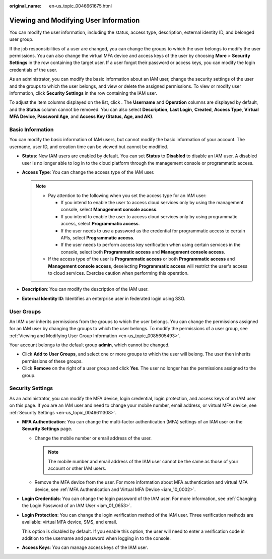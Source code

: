 :original_name: en-us_topic_0046661675.html

.. _en-us_topic_0046661675:

Viewing and Modifying User Information
======================================

You can modify the user information, including the status, access type, description, external identity ID, and belonged user group.

If the job responsibilities of a user are changed, you can change the groups to which the user belongs to modify the user permissions. You can also change the virtual MFA device and access keys of the user by choosing **More** > **Security Settings** in the row containing the target user. If a user forgot their password or access keys, you can modify the login credentials of the user.

As an administrator, you can modify the basic information about an IAM user, change the security settings of the user and the groups to which the user belongs, and view or delete the assigned permissions. To view or modify user information, click **Security Settings** in the row containing the IAM user.

To adjust the item columns displayed on the list, click |image1|. The **Username** and **Operation** columns are displayed by default, and the **Status** column cannot be removed. You can also select **Description**, **Last Login**, **Created**, **Access Type**, **Virtual MFA Device**, **Password Age**, and **Access Key (Status, Age, and AK)**.

.. _en-us_topic_0046661675__section1916211354916:

Basic Information
-----------------

You can modify the basic information of IAM users, but cannot modify the basic information of your account. The username, user ID, and creation time can be viewed but cannot be modified.

-  **Status**: New IAM users are enabled by default. You can set **Status** to **Disabled** to disable an IAM user. A disabled user is no longer able to log in to the cloud platform through the management console or programmatic access.

-  **Access Type**: You can change the access type of the IAM user.

   .. note::

      -  Pay attention to the following when you set the access type for an IAM user:

         -  If you intend to enable the user to access cloud services only by using the management console, select **Management console access**.
         -  If you intend to enable the user to access cloud services only by using programmatic access, select **Programmatic access**.
         -  If the user needs to use a password as the credential for programmatic access to certain APIs, select **Programmatic access**.
         -  If the user needs to perform access key verification when using certain services in the console, select both **Programmatic access** and **Management console access**.

      -  If the access type of the user is **Programmatic access** or both **Programmatic access** and **Management console access**, deselecting **Programmatic access** will restrict the user's access to cloud services. Exercise caution when performing this operation.

-  **Description**: You can modify the description of the IAM user.

-  .. _en-us_topic_0046661675__li13713193419317:

   **External Identity ID**: Identifies an enterprise user in federated login using SSO.

User Groups
-----------

An IAM user inherits permissions from the groups to which the user belongs. You can change the permissions assigned for an IAM user by changing the groups to which the user belongs. To modify the permissions of a user group, see :ref:`Viewing and Modifying User Group Information <en-us_topic_0085605493>`.

Your account belongs to the default group **admin**, which cannot be changed.

-  Click **Add to User Groups**, and select one or more groups to which the user will belong. The user then inherits permissions of these groups.
-  Click **Remove** on the right of a user group and click **Yes**. The user no longer has the permissions assigned to the group.

Security Settings
-----------------

As an administrator, you can modify the MFA device, login credential, login protection, and access keys of an IAM user on this page. If you are an IAM user and need to change your mobile number, email address, or virtual MFA device, see :ref:`Security Settings <en-us_topic_0046611308>`.

-  **MFA Authentication**: You can change the multi-factor authentication (MFA) settings of an IAM user on the **Security Settings** page.

   -  Change the mobile number or email address of the user.

      .. note::

         The mobile number and email address of the IAM user cannot be the same as those of your account or other IAM users.

   -  Remove the MFA device from the user. For more information about MFA authentication and virtual MFA device, see :ref:`MFA Authentication and Virtual MFA Device <iam_10_0002>`.

-  **Login Credentials**: You can change the login password of the IAM user. For more information, see :ref:`Changing the Login Password of an IAM User <iam_01_0653>`.

-  **Login Protection**: You can change the login verification method of the IAM user. Three verification methods are available: virtual MFA device, SMS, and email.

   This option is disabled by default. If you enable this option, the user will need to enter a verification code in addition to the username and password when logging in to the console.

-  **Access Keys**: You can manage access keys of the IAM user.

.. |image1| image:: /_static/images/en-us_image_0000001524684833.png

